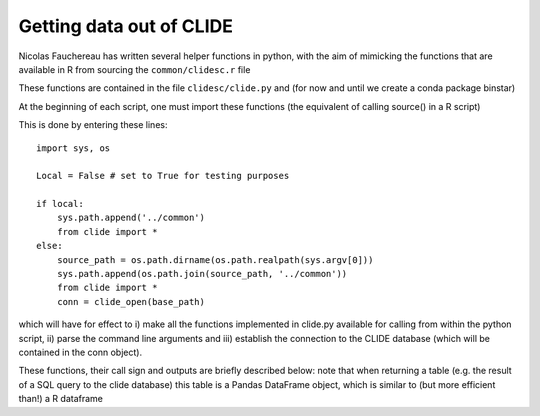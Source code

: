 Getting data out of CLIDE
=========================

Nicolas Fauchereau has written several helper functions in python, with
the aim of mimicking the functions that are available in R from sourcing
the ``common/clidesc.r`` file

These functions are contained in the file ``clidesc/clide.py`` and (for
now and until we create a conda package binstar)

At the beginning of each script, one must import these functions (the
equivalent of calling source() in a R script)

This is done by entering these lines:

::

    import sys, os

    Local = False # set to True for testing purposes

    if local: 
        sys.path.append('../common') 
        from clide import * 
    else: 
        source_path = os.path.dirname(os.path.realpath(sys.argv[0]))
        sys.path.append(os.path.join(source_path, '../common'))
        from clide import * 
        conn = clide_open(base_path)

which will have for effect to i) make all the functions implemented in
clide.py available for calling from within the python script, ii) parse
the command line arguments and iii) establish the connection to the
CLIDE database (which will be contained in the conn object).

These functions, their call sign and outputs are briefly described
below: note that when returning a table (e.g. the result of a SQL query
to the clide database) this table is a Pandas DataFrame object, which is
similar to (but more efficient than!) a R dataframe
